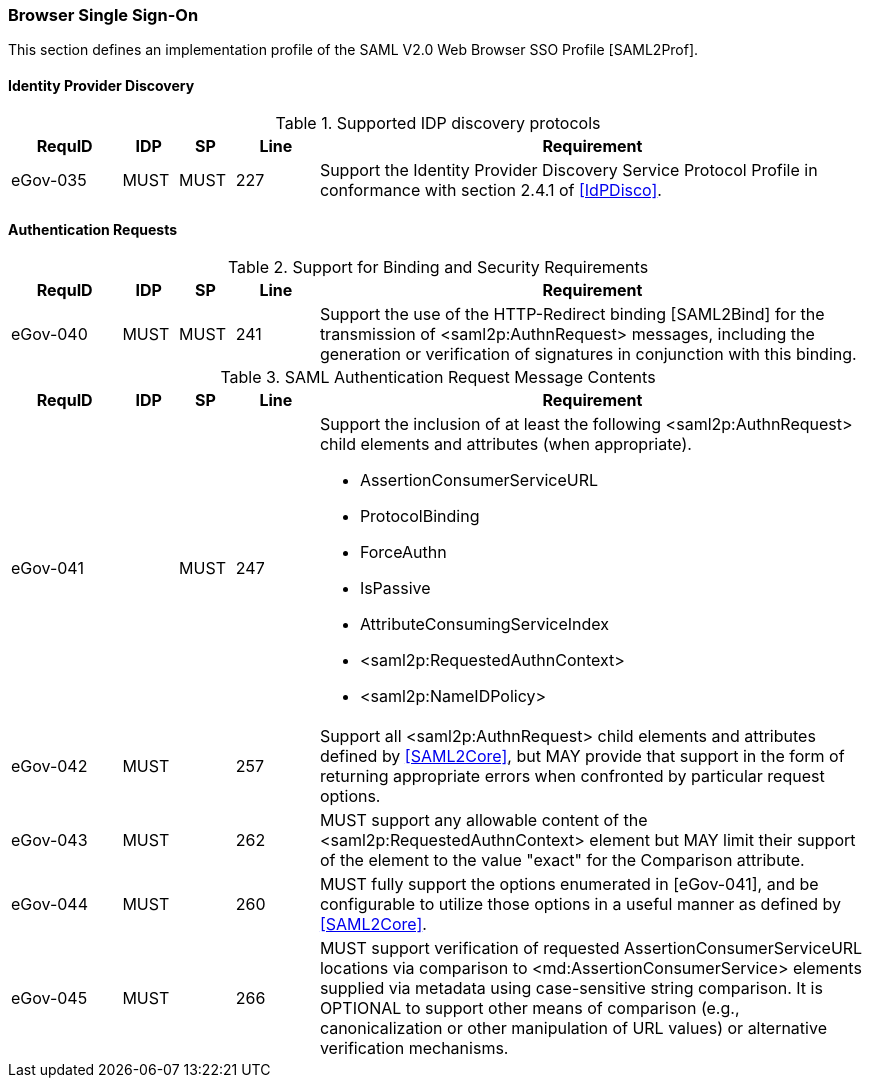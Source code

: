 === Browser Single Sign-On
This section defines an implementation profile of the SAML V2.0 Web Browser SSO Profile [SAML2Prof].

==== Identity Provider Discovery

.Supported IDP discovery protocols
[width="100%", cols="4,2,2,3,20", options="header"]
|====================
| RequID   | IDP  | SP   | Line | Requirement
| eGov-035 | MUST | MUST | 227  | Support the Identity Provider Discovery Service Protocol Profile in conformance with section 2.4.1 of <<IdPDisco>>.
|====================


==== Authentication Requests

.Support for Binding and Security Requirements
[width="100%", cols="4,2,2,3,20", options="header"]

|====================
| RequID   | IDP  | SP   | Line  | Requirement
| eGov-040 | MUST | MUST | 241   | Support the use of the HTTP-Redirect binding [SAML2Bind] for the transmission of <saml2p:AuthnRequest> messages, including the generation or verification of signatures in conjunction with this binding.
|====================

.SAML Authentication Request Message Contents
[width="100%", cols="4,2,2,3,20a", options="header"]
|====================
| RequID   | IDP  | SP   | Line | Requirement
| eGov-041 |      | MUST | 247  | Support the inclusion of at least the following <saml2p:AuthnRequest> child elements and attributes (when appropriate).

* AssertionConsumerServiceURL
* ProtocolBinding
* ForceAuthn
* IsPassive
* AttributeConsumingServiceIndex
* <saml2p:RequestedAuthnContext>
* <saml2p:NameIDPolicy>

| eGov-042 | MUST |  | 257 | Support all <saml2p:AuthnRequest> child elements and attributes defined by <<SAML2Core>>, but MAY provide that support in the form of returning appropriate errors when confronted by particular request options.
| eGov-043 | MUST |  | 262 | MUST support any allowable content of the <saml2p:RequestedAuthnContext> element but MAY limit their support of the element to the value "exact" for the Comparison attribute.
| eGov-044 | MUST |  | 260 | MUST fully support the options enumerated in [eGov-041], and be configurable to utilize those options in a useful manner as defined by <<SAML2Core>>.
| eGov-045 | MUST |  | 266 | MUST support verification of requested AssertionConsumerServiceURL locations via comparison to <md:AssertionConsumerService> elements supplied via metadata using case-sensitive string comparison. It is OPTIONAL to support other means of comparison (e.g., canonicalization or other manipulation of URL values) or alternative verification mechanisms.
|====================
